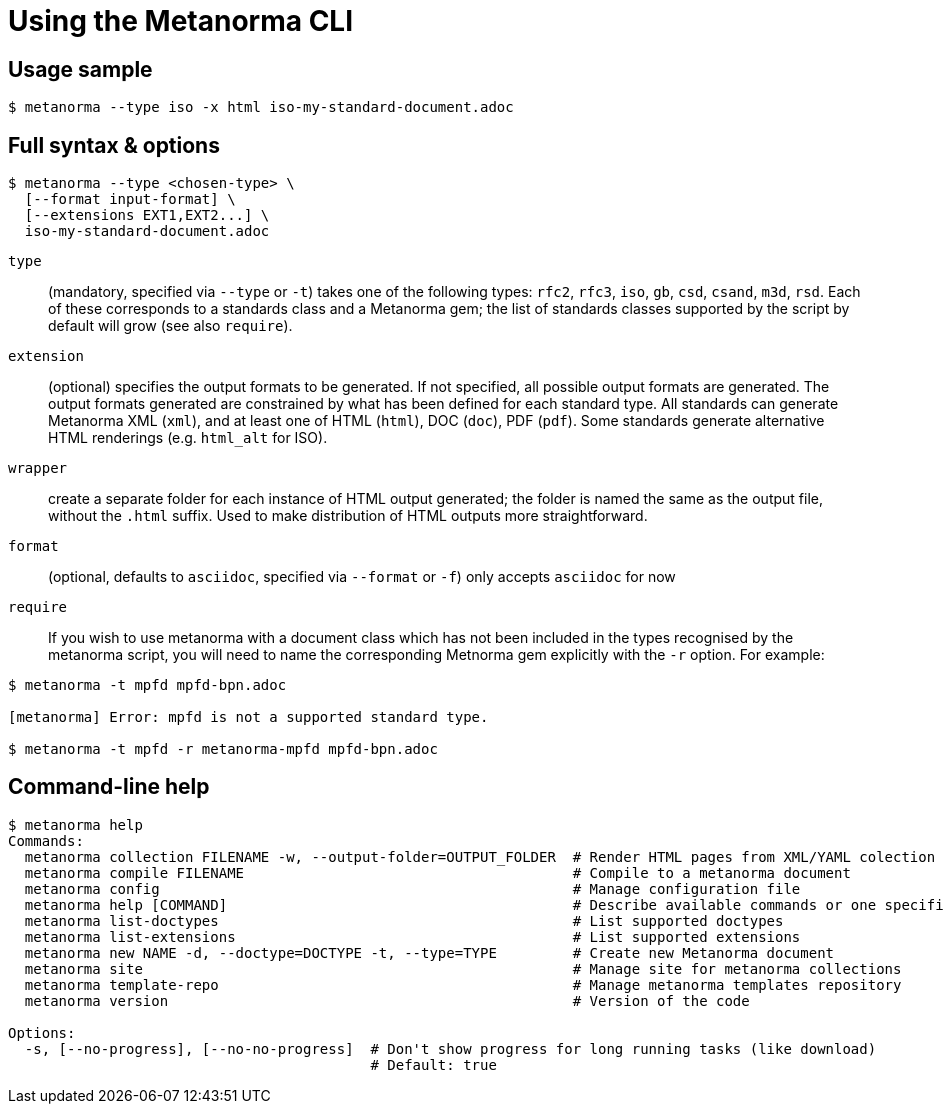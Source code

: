 = Using the Metanorma CLI

== Usage sample

[source,sh]
----
$ metanorma --type iso -x html iso-my-standard-document.adoc
----

== Full syntax & options

[source,sh]
----
$ metanorma --type <chosen-type> \
  [--format input-format] \
  [--extensions EXT1,EXT2...] \
  iso-my-standard-document.adoc
----

`type`:: (mandatory, specified via `--type` or `-t`) takes one of the following types:
`rfc2`, `rfc3`, `iso`, `gb`, `csd`, `csand`, `m3d`, `rsd`. Each of these corresponds to a
standards class and a Metanorma gem; the list of standards classes supported by the script
by default will grow (see also `require`).

`extension`:: (optional) specifies the output formats to be generated. If not specified,
all possible output formats are generated. The output formats generated are constrained by
what has been defined for each standard type. All standards can generate Metanorma XML (`xml`),
and at least one of HTML (`html`), DOC (`doc`), PDF (`pdf`). Some standards generate alternative
HTML renderings (e.g. `html_alt` for ISO).

`wrapper`:: create a separate folder for each instance of HTML output generated; the folder is named
the same as the output file, without the `.html` suffix. Used to make distribution of HTML outputs
more straightforward.

`format`:: (optional, defaults to `asciidoc`, specified via `--format` or `-f`) only accepts `asciidoc` for now

`require`:: If you wish to use metanorma with a document class which has not been included in the types recognised
by the metanorma script, you will need to name the corresponding Metnorma gem explicitly with the `-r`
option. For example:

[source,sh]
----
$ metanorma -t mpfd mpfd-bpn.adoc

[metanorma] Error: mpfd is not a supported standard type.

$ metanorma -t mpfd -r metanorma-mpfd mpfd-bpn.adoc
----

== Command-line help

[source,sh]
----
$ metanorma help
Commands:
  metanorma collection FILENAME -w, --output-folder=OUTPUT_FOLDER  # Render HTML pages from XML/YAML colection
  metanorma compile FILENAME                                       # Compile to a metanorma document
  metanorma config                                                 # Manage configuration file
  metanorma help [COMMAND]                                         # Describe available commands or one specific command
  metanorma list-doctypes                                          # List supported doctypes
  metanorma list-extensions                                        # List supported extensions
  metanorma new NAME -d, --doctype=DOCTYPE -t, --type=TYPE         # Create new Metanorma document
  metanorma site                                                   # Manage site for metanorma collections
  metanorma template-repo                                          # Manage metanorma templates repository
  metanorma version                                                # Version of the code

Options:
  -s, [--no-progress], [--no-no-progress]  # Don't show progress for long running tasks (like download)
                                           # Default: true
----

